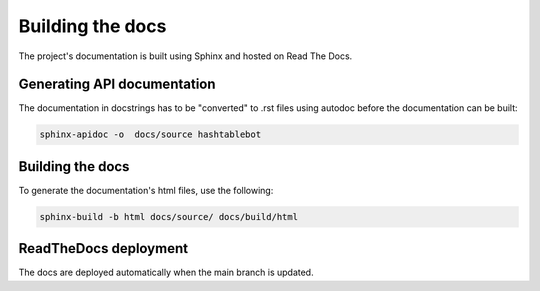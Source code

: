 .. _build_docs:

Building the docs
=================

The project's documentation is built using Sphinx and hosted on Read The Docs.

Generating API documentation
----------------------------

The documentation in docstrings has to be "converted" to .rst files using autodoc before the documentation can be built:

.. code-block:: sh

        sphinx-apidoc -o  docs/source hashtablebot

Building the docs
-----------------
To generate the documentation's html files, use the following:

.. code-block:: sh

        sphinx-build -b html docs/source/ docs/build/html

ReadTheDocs deployment
------------------------
The docs are deployed automatically when the main branch is updated.

